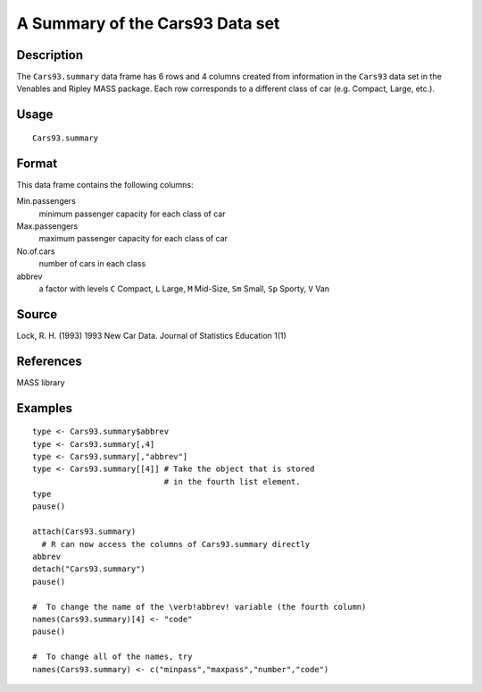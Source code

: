 +--------------------------------------+--------------------------------------+
| Cars93.summary                       |
| R Documentation                      |
+--------------------------------------+--------------------------------------+

A Summary of the Cars93 Data set
--------------------------------

Description
~~~~~~~~~~~

The ``Cars93.summary`` data frame has 6 rows and 4 columns created from
information in the ``Cars93`` data set in the Venables and Ripley MASS
package. Each row corresponds to a different class of car (e.g. Compact,
Large, etc.).

Usage
~~~~~

::

    Cars93.summary

Format
~~~~~~

This data frame contains the following columns:

Min.passengers
    minimum passenger capacity for each class of car

Max.passengers
    maximum passenger capacity for each class of car

No.of.cars
    number of cars in each class

abbrev
    a factor with levels ``C`` Compact, ``L`` Large, ``M`` Mid-Size,
    ``Sm`` Small, ``Sp`` Sporty, ``V`` Van

Source
~~~~~~

Lock, R. H. (1993) 1993 New Car Data. Journal of Statistics Education
1(1)

References
~~~~~~~~~~

MASS library

Examples
~~~~~~~~

::

    type <- Cars93.summary$abbrev
    type <- Cars93.summary[,4]
    type <- Cars93.summary[,"abbrev"]
    type <- Cars93.summary[[4]] # Take the object that is stored
                                # in the fourth list element.
    type
    pause()

    attach(Cars93.summary)
      # R can now access the columns of Cars93.summary directly
    abbrev
    detach("Cars93.summary")
    pause()

    #  To change the name of the \verb!abbrev! variable (the fourth column)
    names(Cars93.summary)[4] <- "code"
    pause()

    #  To change all of the names, try
    names(Cars93.summary) <- c("minpass","maxpass","number","code")

